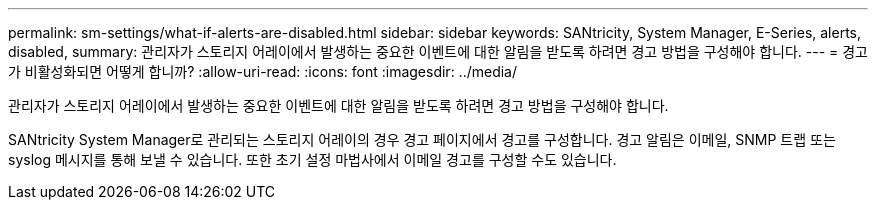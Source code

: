 ---
permalink: sm-settings/what-if-alerts-are-disabled.html 
sidebar: sidebar 
keywords: SANtricity, System Manager, E-Series, alerts, disabled, 
summary: 관리자가 스토리지 어레이에서 발생하는 중요한 이벤트에 대한 알림을 받도록 하려면 경고 방법을 구성해야 합니다. 
---
= 경고가 비활성화되면 어떻게 합니까?
:allow-uri-read: 
:icons: font
:imagesdir: ../media/


[role="lead"]
관리자가 스토리지 어레이에서 발생하는 중요한 이벤트에 대한 알림을 받도록 하려면 경고 방법을 구성해야 합니다.

SANtricity System Manager로 관리되는 스토리지 어레이의 경우 경고 페이지에서 경고를 구성합니다. 경고 알림은 이메일, SNMP 트랩 또는 syslog 메시지를 통해 보낼 수 있습니다. 또한 초기 설정 마법사에서 이메일 경고를 구성할 수도 있습니다.
